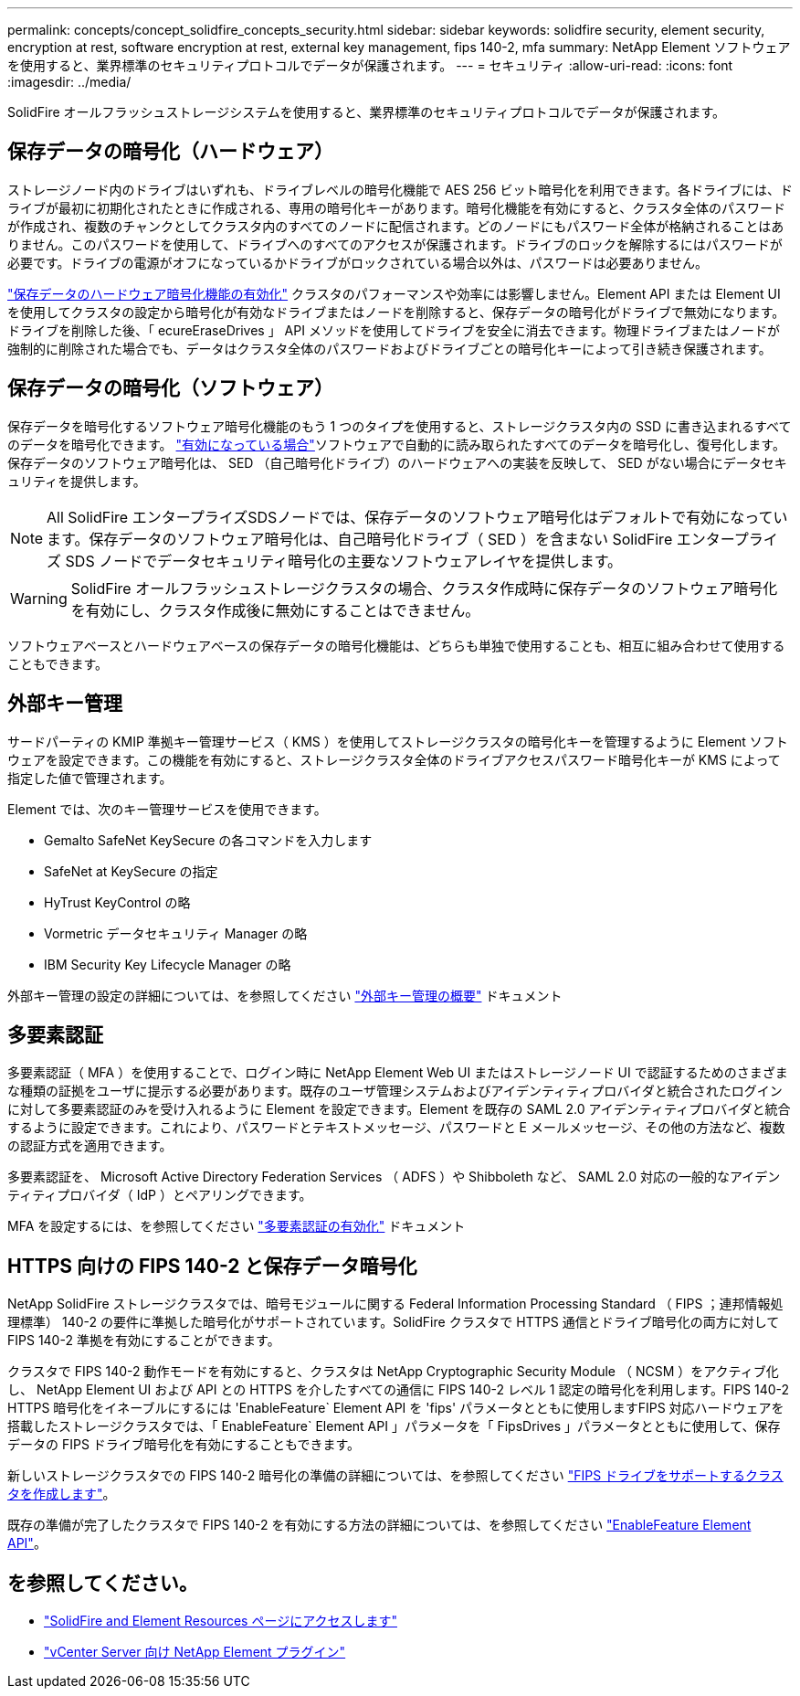 ---
permalink: concepts/concept_solidfire_concepts_security.html 
sidebar: sidebar 
keywords: solidfire security, element security, encryption at rest, software encryption at rest, external key management, fips 140-2, mfa 
summary: NetApp Element ソフトウェアを使用すると、業界標準のセキュリティプロトコルでデータが保護されます。 
---
= セキュリティ
:allow-uri-read: 
:icons: font
:imagesdir: ../media/


[role="lead"]
SolidFire オールフラッシュストレージシステムを使用すると、業界標準のセキュリティプロトコルでデータが保護されます。



== 保存データの暗号化（ハードウェア）

ストレージノード内のドライブはいずれも、ドライブレベルの暗号化機能で AES 256 ビット暗号化を利用できます。各ドライブには、ドライブが最初に初期化されたときに作成される、専用の暗号化キーがあります。暗号化機能を有効にすると、クラスタ全体のパスワードが作成され、複数のチャンクとしてクラスタ内のすべてのノードに配信されます。どのノードにもパスワード全体が格納されることはありません。このパスワードを使用して、ドライブへのすべてのアクセスが保護されます。ドライブのロックを解除するにはパスワードが必要です。ドライブの電源がオフになっているかドライブがロックされている場合以外は、パスワードは必要ありません。

link:../storage/task_system_manage_cluster_enable_and_disable_encryption_for_a_cluster.html["保存データのハードウェア暗号化機能の有効化"^] クラスタのパフォーマンスや効率には影響しません。Element API または Element UI を使用してクラスタの設定から暗号化が有効なドライブまたはノードを削除すると、保存データの暗号化がドライブで無効になります。ドライブを削除した後、「 ecureEraseDrives 」 API メソッドを使用してドライブを安全に消去できます。物理ドライブまたはノードが強制的に削除された場合でも、データはクラスタ全体のパスワードおよびドライブごとの暗号化キーによって引き続き保護されます。



== 保存データの暗号化（ソフトウェア）

保存データを暗号化するソフトウェア暗号化機能のもう 1 つのタイプを使用すると、ストレージクラスタ内の SSD に書き込まれるすべてのデータを暗号化できます。 link:../storage/task_system_manage_cluster_enable_and_disable_encryption_for_a_cluster.html["有効になっている場合"^]ソフトウェアで自動的に読み取られたすべてのデータを暗号化し、復号化します。保存データのソフトウェア暗号化は、 SED （自己暗号化ドライブ）のハードウェアへの実装を反映して、 SED がない場合にデータセキュリティを提供します。


NOTE: All SolidFire エンタープライズSDSノードでは、保存データのソフトウェア暗号化はデフォルトで有効になっています。保存データのソフトウェア暗号化は、自己暗号化ドライブ（ SED ）を含まない SolidFire エンタープライズ SDS ノードでデータセキュリティ暗号化の主要なソフトウェアレイヤを提供します。


WARNING: SolidFire オールフラッシュストレージクラスタの場合、クラスタ作成時に保存データのソフトウェア暗号化を有効にし、クラスタ作成後に無効にすることはできません。

ソフトウェアベースとハードウェアベースの保存データの暗号化機能は、どちらも単独で使用することも、相互に組み合わせて使用することもできます。



== 外部キー管理

サードパーティの KMIP 準拠キー管理サービス（ KMS ）を使用してストレージクラスタの暗号化キーを管理するように Element ソフトウェアを設定できます。この機能を有効にすると、ストレージクラスタ全体のドライブアクセスパスワード暗号化キーが KMS によって指定した値で管理されます。

Element では、次のキー管理サービスを使用できます。

* Gemalto SafeNet KeySecure の各コマンドを入力します
* SafeNet at KeySecure の指定
* HyTrust KeyControl の略
* Vormetric データセキュリティ Manager の略
* IBM Security Key Lifecycle Manager の略


外部キー管理の設定の詳細については、を参照してください link:../storage/concept_system_manage_key_get_started_with_external_key_management.html["外部キー管理の概要"] ドキュメント



== 多要素認証

多要素認証（ MFA ）を使用することで、ログイン時に NetApp Element Web UI またはストレージノード UI で認証するためのさまざまな種類の証拠をユーザに提示する必要があります。既存のユーザ管理システムおよびアイデンティティプロバイダと統合されたログインに対して多要素認証のみを受け入れるように Element を設定できます。Element を既存の SAML 2.0 アイデンティティプロバイダと統合するように設定できます。これにより、パスワードとテキストメッセージ、パスワードと E メールメッセージ、その他の方法など、複数の認証方式を適用できます。

多要素認証を、 Microsoft Active Directory Federation Services （ ADFS ）や Shibboleth など、 SAML 2.0 対応の一般的なアイデンティティプロバイダ（ IdP ）とペアリングできます。

MFA を設定するには、を参照してください link:../storage/concept_system_manage_mfa_enable_multi_factor_authentication.html["多要素認証の有効化"] ドキュメント



== HTTPS 向けの FIPS 140-2 と保存データ暗号化

NetApp SolidFire ストレージクラスタでは、暗号モジュールに関する Federal Information Processing Standard （ FIPS ；連邦情報処理標準） 140-2 の要件に準拠した暗号化がサポートされています。SolidFire クラスタで HTTPS 通信とドライブ暗号化の両方に対して FIPS 140-2 準拠を有効にすることができます。

クラスタで FIPS 140-2 動作モードを有効にすると、クラスタは NetApp Cryptographic Security Module （ NCSM ）をアクティブ化し、 NetApp Element UI および API との HTTPS を介したすべての通信に FIPS 140-2 レベル 1 認定の暗号化を利用します。FIPS 140-2 HTTPS 暗号化をイネーブルにするには 'EnableFeature` Element API を 'fips' パラメータとともに使用しますFIPS 対応ハードウェアを搭載したストレージクラスタでは、「 EnableFeature` Element API 」パラメータを「 FipsDrives 」パラメータとともに使用して、保存データの FIPS ドライブ暗号化を有効にすることもできます。

新しいストレージクラスタでの FIPS 140-2 暗号化の準備の詳細については、を参照してください link:../storage/task_system_manage_fips_create_a_cluster_supporting_fips_drives.html["FIPS ドライブをサポートするクラスタを作成します"]。

既存の準備が完了したクラスタで FIPS 140-2 を有効にする方法の詳細については、を参照してください link:../api/reference_element_api_enablefeature.html["EnableFeature Element API"]。



== を参照してください。

* https://www.netapp.com/data-storage/solidfire/documentation["SolidFire and Element Resources ページにアクセスします"^]
* https://docs.netapp.com/us-en/vcp/index.html["vCenter Server 向け NetApp Element プラグイン"^]

